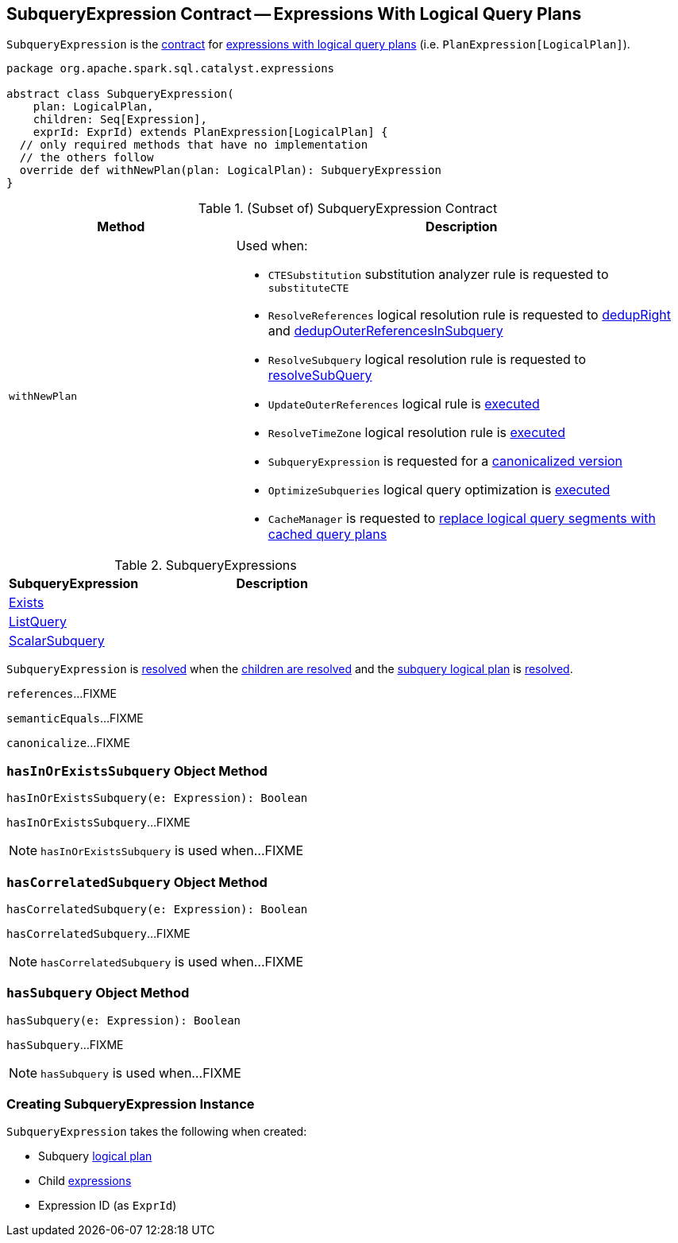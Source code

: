 == [[SubqueryExpression]] SubqueryExpression Contract -- Expressions With Logical Query Plans

`SubqueryExpression` is the <<contract, contract>> for link:spark-sql-Expression-PlanExpression.adoc[expressions with logical query plans] (i.e. `PlanExpression[LogicalPlan]`).

[[contract]]
[source, scala]
----
package org.apache.spark.sql.catalyst.expressions

abstract class SubqueryExpression(
    plan: LogicalPlan,
    children: Seq[Expression],
    exprId: ExprId) extends PlanExpression[LogicalPlan] {
  // only required methods that have no implementation
  // the others follow
  override def withNewPlan(plan: LogicalPlan): SubqueryExpression
}
----

.(Subset of) SubqueryExpression Contract
[cols="1,2",options="header",width="100%"]
|===
| Method
| Description

| [[withNewPlan]] `withNewPlan`
a| Used when:

* `CTESubstitution` substitution analyzer rule is requested to `substituteCTE`

* `ResolveReferences` logical resolution rule is requested to link:spark-sql-ResolveReferences.adoc#dedupRight[dedupRight] and link:spark-sql-ResolveReferences.adoc#dedupOuterReferencesInSubquery[dedupOuterReferencesInSubquery]

* `ResolveSubquery` logical resolution rule is requested to link:spark-sql-ResolveSubquery.adoc#resolveSubQuery[resolveSubQuery]

* `UpdateOuterReferences` logical rule is link:spark-sql-UpdateOuterReferences.adoc#apply[executed]

* `ResolveTimeZone` logical resolution rule is link:spark-sql-ResolveTimeZone.adoc#apply[executed]

* `SubqueryExpression` is requested for a <<canonicalize, canonicalized version>>

* `OptimizeSubqueries` logical query optimization is link:spark-sql-Optimizer-OptimizeSubqueries.adoc#apply[executed]

* `CacheManager` is requested to link:spark-sql-CacheManager.adoc#useCachedData[replace logical query segments with cached query plans]
|===

[[implementations]]
.SubqueryExpressions
[cols="1,2",options="header",width="100%"]
|===
| SubqueryExpression
| Description

| [[Exists]] link:spark-sql-Expression-Exists.adoc[Exists]
|

| [[ListQuery]] link:spark-sql-Expression-ListQuery.adoc[ListQuery]
|

| [[ScalarSubquery]] link:spark-sql-Expression-ScalarSubquery.adoc[ScalarSubquery]
|
|===

[[resolved]]
`SubqueryExpression` is link:spark-sql-Expression.adoc#resolved[resolved] when the link:spark-sql-Expression.adoc#childrenResolved[children are resolved] and the <<plan, subquery logical plan>> is link:spark-sql-LogicalPlan.adoc#resolved[resolved].

[[references]]
`references`...FIXME

[[semanticEquals]]
`semanticEquals`...FIXME

[[canonicalize]]
`canonicalize`...FIXME

=== [[hasInOrExistsSubquery]] `hasInOrExistsSubquery` Object Method

[source, scala]
----
hasInOrExistsSubquery(e: Expression): Boolean
----

`hasInOrExistsSubquery`...FIXME

NOTE: `hasInOrExistsSubquery` is used when...FIXME

=== [[hasCorrelatedSubquery]] `hasCorrelatedSubquery` Object Method

[source, scala]
----
hasCorrelatedSubquery(e: Expression): Boolean
----

`hasCorrelatedSubquery`...FIXME

NOTE: `hasCorrelatedSubquery` is used when...FIXME

=== [[hasSubquery]] `hasSubquery` Object Method

[source, scala]
----
hasSubquery(e: Expression): Boolean
----

`hasSubquery`...FIXME

NOTE: `hasSubquery` is used when...FIXME

=== [[creating-instance]] Creating SubqueryExpression Instance

`SubqueryExpression` takes the following when created:

* [[plan]] Subquery link:spark-sql-LogicalPlan.adoc[logical plan]
* [[children]] Child link:spark-sql-Expression.adoc[expressions]
* [[exprId]] Expression ID (as `ExprId`)
